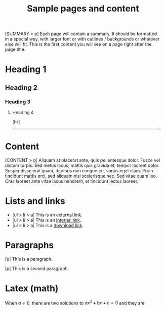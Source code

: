 #+TITLE: Sample pages and content

#+begin_SUMMARY
[SUMMARY > p] Each page will contain a summary. It should be formatted in a special way, with
larger font or with outlines / backgrounds or whatever else will fit. This is
the first content you will see on a page right after the page title.
#+end_SUMMARY

* Heading 1
** Heading 2
*** Heading 3
**** Heading 4
[hr]
-----
* Content
#+begin_CONTENT
[CONTENT > p] Aliquam at placerat ante, quis pellentesque dolor. Fusce vel
dictum turpis. Sed metus lacus, mattis quis gravida et, tempor laoreet dolor.
Suspendisse erat quam, dapibus non congue eu, varius eget diam. Proin tincidunt
mattis orci, sed aliquam nisl scelerisque nec. Sed vitae quam leo. Cras laoreet
ante vitae lacus hendrerit, et tincidunt lectus laoreet.
#+end_CONTENT

* Lists and links
- [ul > li > a] This is an [[https://github.com/AgrYpn1a][external link]].
- [ul > li > a] This is an [[/journal][internal link]].
- [ul > li > a] This is a [[/res/R_Tojagic_CV.pdf][download link]].

* Paragraphs
[p] This is a paragraph.

[p] This is a second paragraph.
* Latex (math)
When $a \ne 0$, there are two solutions to \(ax^2 + bx + c = 0\) and they are
\begin{equation} x = {-b \pm \sqrt{b^2-4ac} \over 2a} \end{equation}

